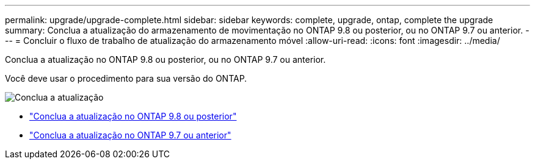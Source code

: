 ---
permalink: upgrade/upgrade-complete.html 
sidebar: sidebar 
keywords: complete, upgrade, ontap, complete the upgrade 
summary: Conclua a atualização do armazenamento de movimentação no ONTAP 9.8 ou posterior, ou no ONTAP 9.7 ou anterior. 
---
= Concluir o fluxo de trabalho de atualização do armazenamento móvel
:allow-uri-read: 
:icons: font
:imagesdir: ../media/


[role="lead"]
Conclua a atualização no ONTAP 9.8 ou posterior, ou no ONTAP 9.7 ou anterior.

Você deve usar o procedimento para sua versão do ONTAP.

image:workflow_completing_upgrade_98_or_97x.png["Conclua a atualização"]

* link:upgrade-map-network-ports-ontap-9-8.html["Conclua a atualização no ONTAP 9.8 ou posterior"]
* link:upgrade-map-network-ports-ontap-9-7-or-earlier.html["Conclua a atualização no ONTAP 9.7 ou anterior"]

